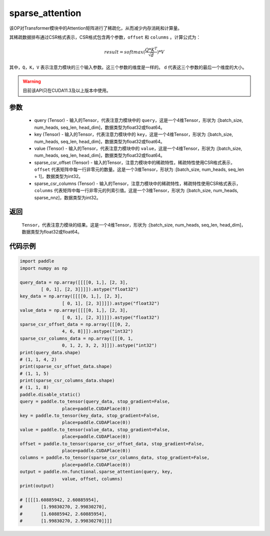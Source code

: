 .. _cn_api_sparse_attention:
sparse_attention
-------------------------------

.. py:function:: paddle.nn.functional.sparse_attention(query, key, value, sparse_csr_offset, sparse_csr_columns, name=None)


该OP对Transformer模块中的Attention矩阵进行了稀疏化，从而减少内存消耗和计算量。

其稀疏数据排布通过CSR格式表示，CSR格式包含两个参数，``offset`` 和 ``colunms`` 。计算公式为：

.. math::
   result=softmax(\frac{ Q * K^T }{\sqrt{d}}) * V

其中，``Q``，``K``，``V`` 表示注意力模块的三个输入参数。这三个参数的维度是一样的。 ``d`` 代表这三个参数的最后一个维度的大小。

.. warning::
    目前该API只在CUDA11.3及以上版本中使用。

参数
:::::::::
  - query (Tensor) - 输入的Tensor，代表注意力模块中的 ``query``，这是一个4维Tensor，形状为 :[batch_size, num_heads, seq_len, head_dim]，数据类型为float32或float64。
  - key (Tensor) - 输入的Tensor，代表注意力模块中的 ``key``，这是一个4维Tensor，形状为 :[batch_size, num_heads, seq_len, head_dim]，数据类型为float32或float64。
  - value (Tensor) - 输入的Tensor，代表注意力模块中的 ``value``，这是一个4维Tensor，形状为 :[batch_size, num_heads, seq_len, head_dim]，数据类型为float32或float64。
  - sparse_csr_offset (Tensor) - 输入的Tensor，注意力模块中的稀疏特性，稀疏特性使用CSR格式表示，``offset`` 代表矩阵中每一行非零元的数量。这是一个3维Tensor，形状为 :[batch_size, num_heads, seq_len + 1]，数据类型为int32。
  - sparse_csr_columns (Tensor) - 输入的Tensor，注意力模块中的稀疏特性，稀疏特性使用CSR格式表示，``colunms`` 代表矩阵中每一行非零元的列索引值。这是一个3维Tensor，形状为 :[batch_size, num_heads, sparse_nnz]，数据类型为int32。

返回
:::::::::
  ``Tensor``，代表注意力模块的结果。这是一个4维Tensor，形状为 :[batch_size, num_heads, seq_len, head_dim]，数据类型为float32或float64。

代码示例
::::::::::

..  code-block:: python

    import paddle
    import numpy as np
    
    query_data = np.array([[[[0, 1,], [2, 3],
            [ 0, 1], [2, 3]]]]).astype("float32")
    key_data = np.array([[[[0, 1,], [2, 3],
                    [ 0, 1], [2, 3]]]]).astype("float32")
    value_data = np.array([[[[0, 1,], [2, 3],
                    [ 0, 1], [2, 3]]]]).astype("float32")
    sparse_csr_offset_data = np.array([[[0, 2,
                    4, 6, 8]]]).astype("int32")
    sparse_csr_columns_data = np.array([[[0, 1,
                    0, 1, 2, 3, 2, 3]]]).astype("int32")
    print(query_data.shape)
    # (1, 1, 4, 2)
    print(sparse_csr_offset_data.shape)
    # (1, 1, 5)
    print(sparse_csr_columns_data.shape)
    # (1, 1, 8)
    paddle.disable_static()
    query = paddle.to_tensor(query_data, stop_gradient=False, 
                    place=paddle.CUDAPlace(0))
    key = paddle.to_tensor(key_data, stop_gradient=False, 
                    place=paddle.CUDAPlace(0))
    value = paddle.to_tensor(value_data, stop_gradient=False, 
                    place=paddle.CUDAPlace(0))
    offset = paddle.to_tensor(sparse_csr_offset_data, stop_gradient=False, 
                    place=paddle.CUDAPlace(0))
    columns = paddle.to_tensor(sparse_csr_columns_data, stop_gradient=False, 
                    place=paddle.CUDAPlace(0))
    output = paddle.nn.functional.sparse_attention(query, key, 
                    value, offset, columns)
    print(output)
    
    # [[[[1.60885942, 2.60885954],
    #       [1.99830270, 2.99830270],
    #       [1.60885942, 2.60885954],
    #       [1.99830270, 2.99830270]]]]